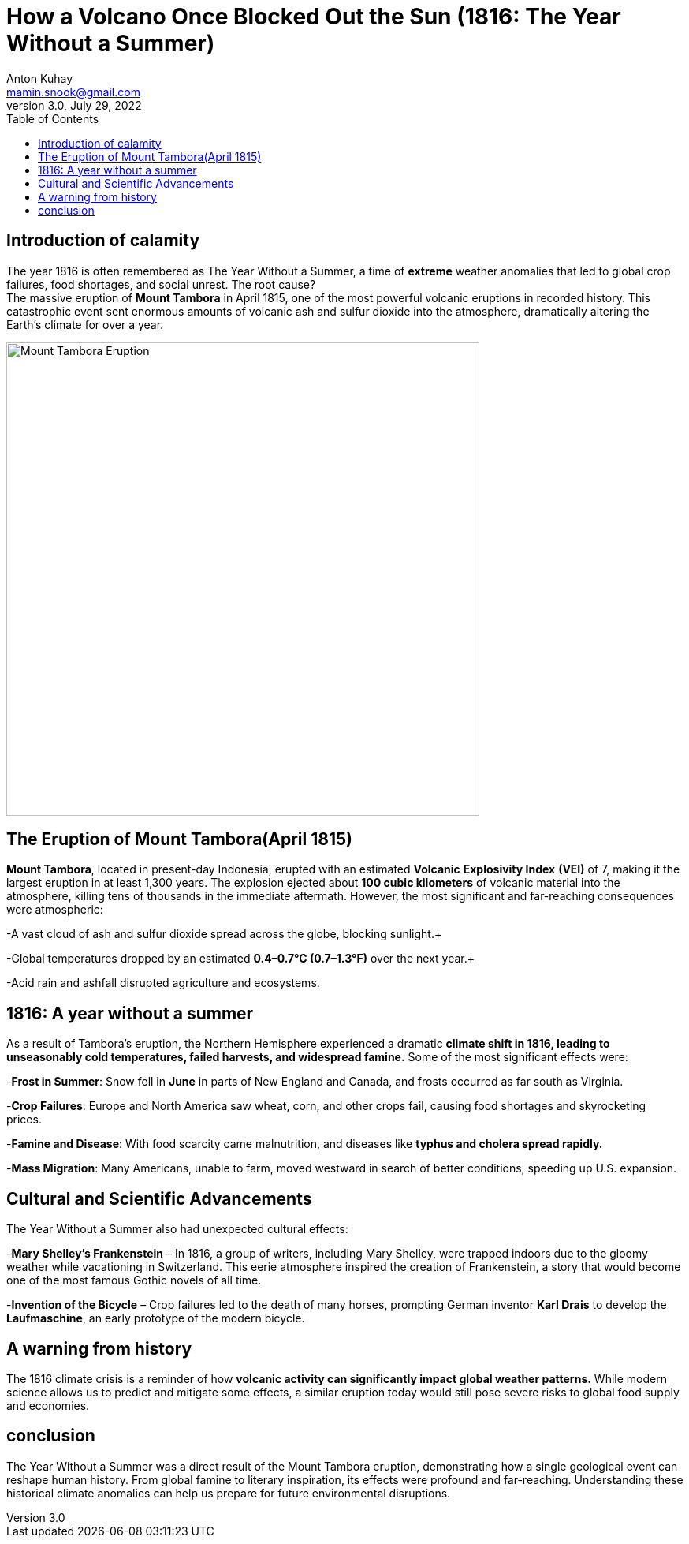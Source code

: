 = How a Volcano Once Blocked Out the Sun (1816: The Year Without a Summer)
Anton Kuhay <mamin.snook@gmail.com>
v3.0, July 29, 2022
:doctype: article
:toc: left
:icons: font
:imagesdir: images

== Introduction of calamity
The year 1816 is often remembered as The Year Without a Summer, a time of *extreme* weather anomalies that led to global crop failures, food shortages, and social unrest. The root cause? +
The massive eruption of *Mount Tambora* in April 1815, one of the most powerful volcanic eruptions in recorded history. This catastrophic event sent enormous amounts of volcanic ash and sulfur dioxide into the atmosphere, dramatically altering the Earth’s climate for over a year.


image::image-2025-02-26-19-07-42-076.jpg[Mount Tambora Eruption, width=600, align=center]

== The Eruption of Mount Tambora(April 1815)

*Mount Tambora*, located in present-day Indonesia, erupted with an estimated *Volcanic* *Explosivity Index* *(VEI)* of 7, making it the largest eruption in at least 1,300 years. The explosion ejected about *100 cubic kilometers* of volcanic material into the atmosphere, killing tens of thousands in the immediate aftermath. However, the most significant and far-reaching consequences were atmospheric:

-A vast cloud of ash and sulfur dioxide spread across the globe, blocking sunlight.+

-Global temperatures dropped by an estimated *0.4–0.7°C (0.7–1.3°F)* over the next year.+

-Acid rain and ashfall disrupted agriculture and ecosystems.

== 1816: A year without a summer
As a result of Tambora’s eruption, the Northern Hemisphere experienced a dramatic *climate shift in 1816, leading to unseasonably cold temperatures, failed harvests, and widespread famine.* Some of the most significant effects were:

-*Frost in Summer*: Snow fell in *June* in parts of New England and Canada, and frosts occurred as far south as Virginia. +

-*Crop Failures*: Europe and North America saw wheat, corn, and other crops fail, causing food shortages and skyrocketing prices. +

-*Famine and Disease*: With food scarcity came malnutrition, and diseases like *typhus and cholera spread rapidly.* +

-*Mass Migration*: Many Americans, unable to farm, moved westward in search of better conditions, speeding up U.S. expansion. +

== Cultural and Scientific Advancements
The Year Without a Summer also had unexpected cultural effects:

-*Mary Shelley’s Frankenstein* – In 1816, a group of writers, including Mary Shelley, were trapped indoors due to the gloomy weather while vacationing in Switzerland. This eerie atmosphere inspired the creation of Frankenstein, a story that would become one of the most famous Gothic novels of all time.

-*Invention of the Bicycle* – Crop failures led to the death of many horses, prompting German inventor *Karl Drais* to develop the *Laufmaschine*, an early prototype of the modern bicycle.

== A warning from history
The 1816 climate crisis is a reminder of how *volcanic activity can significantly impact global weather patterns.* While modern science allows us to predict and mitigate some effects, a similar eruption today would still pose severe risks to global food supply and economies.

== conclusion
The Year Without a Summer was a direct result of the Mount Tambora eruption, demonstrating how a single geological event can reshape human history. From global famine to literary inspiration, its effects were profound and far-reaching. Understanding these historical climate anomalies can help us prepare for future environmental disruptions.
